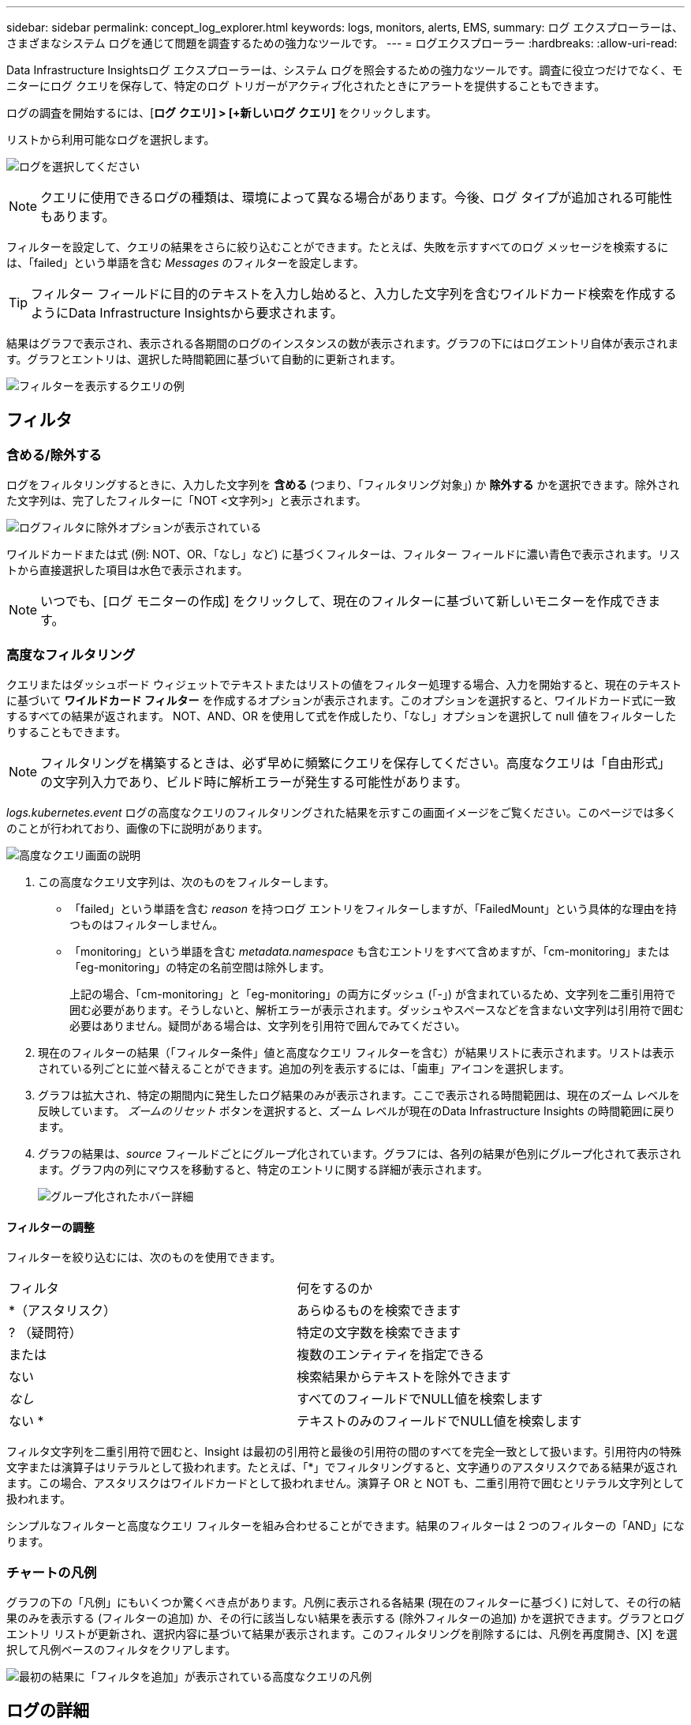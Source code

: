 ---
sidebar: sidebar 
permalink: concept_log_explorer.html 
keywords: logs, monitors, alerts, EMS, 
summary: ログ エクスプローラーは、さまざまなシステム ログを通じて問題を調査するための強力なツールです。 
---
= ログエクスプローラー
:hardbreaks:
:allow-uri-read: 


[role="lead"]
Data Infrastructure Insightsログ エクスプローラーは、システム ログを照会するための強力なツールです。調査に役立つだけでなく、モニターにログ クエリを保存して、特定のログ トリガーがアクティブ化されたときにアラートを提供することもできます。

ログの調査を開始するには、[*ログ クエリ] > [+新しいログ クエリ]* をクリックします。

リストから利用可能なログを選択します。

image:LogExplorer_2022.png["ログを選択してください"]


NOTE: クエリに使用できるログの種類は、環境によって異なる場合があります。今後、ログ タイプが追加される可能性もあります。

フィルターを設定して、クエリの結果をさらに絞り込むことができます。たとえば、失敗を示すすべてのログ メッセージを検索するには、「failed」という単語を含む _Messages_ のフィルターを設定します。


TIP: フィルター フィールドに目的のテキストを入力し始めると、入力した文字列を含むワイルドカード検索を作成するようにData Infrastructure Insightsから要求されます。

結果はグラフで表示され、表示される各期間のログのインスタンスの数が表示されます。グラフの下にはログエントリ自体が表示されます。グラフとエントリは、選択した時間範囲に基づいて自動的に更新されます。

image:LogExplorer_QueryForFailed.png["フィルターを表示するクエリの例"]



== フィルタ



=== 含める/除外する

ログをフィルタリングするときに、入力した文字列を *含める* (つまり、「フィルタリング対象」) か *除外する* かを選択できます。除外された文字列は、完了したフィルターに「NOT <文字列>」と表示されます。

image:Log_Advanced_Query_Filter_Exclude.png["ログフィルタに除外オプションが表示されている"]

ワイルドカードまたは式 (例: NOT、OR、「なし」など) に基づくフィルターは、フィルター フィールドに濃い青色で表示されます。リストから直接選択した項目は水色で表示されます。


NOTE: いつでも、[ログ モニターの作成] をクリックして、現在のフィルターに基づいて新しいモニターを作成できます。



=== 高度なフィルタリング

クエリまたはダッシュボード ウィジェットでテキストまたはリストの値をフィルター処理する場合、入力を開始すると、現在のテキストに基づいて *ワイルドカード フィルター* を作成するオプションが表示されます。このオプションを選択すると、ワイルドカード式に一致するすべての結果が返されます。  NOT、AND、OR を使用して式を作成したり、「なし」オプションを選択して null 値をフィルターしたりすることもできます。


NOTE: フィルタリングを構築するときは、必ず早めに頻繁にクエリを保存してください。高度なクエリは「自由形式」の文字列入力であり、ビルド時に解析エラーが発生する可能性があります。

_logs.kubernetes.event_ ログの高度なクエリのフィルタリングされた結果を示すこの画面イメージをご覧ください。このページでは多くのことが行われており、画像の下に説明があります。

image:Log_Advanced_Query_ScreenExplained.png["高度なクエリ画面の説明"]

. この高度なクエリ文字列は、次のものをフィルターします。
+
** 「failed」という単語を含む _reason_ を持つログ エントリをフィルターしますが、「FailedMount」という具体的な理由を持つものはフィルターしません。
** 「monitoring」という単語を含む _metadata.namespace_ も含むエントリをすべて含めますが、「cm-monitoring」または「eg-monitoring」の特定の名前空間は除外します。
+
上記の場合、「cm-monitoring」と「eg-monitoring」の両方にダッシュ (「-」) が含まれているため、文字列を二重引用符で囲む必要があります。そうしないと、解析エラーが表示されます。ダッシュやスペースなどを含まない文字列は引用符で囲む必要はありません。疑問がある場合は、文字列を引用符で囲んでみてください。



. 現在のフィルターの結果（「フィルター条件」値と高度なクエリ フィルターを含む）が結果リストに表示されます。リストは表示されている列ごとに並べ替えることができます。追加の列を表示するには、「歯車」アイコンを選択します。
. グラフは拡大され、特定の期間内に発生したログ結果のみが表示されます。ここで表示される時間範囲は、現在のズーム レベルを反映しています。  _ズームのリセット_ ボタンを選択すると、ズーム レベルが現在のData Infrastructure Insights の時間範囲に戻ります。
. グラフの結果は、_source_ フィールドごとにグループ化されています。グラフには、各列の結果が色別にグループ化されて表示されます。グラフ内の列にマウスを移動すると、特定のエントリに関する詳細が表示されます。
+
image:Log_Advanced_Query_Group_Detail.png["グループ化されたホバー詳細"]





==== フィルターの調整

フィルターを絞り込むには、次のものを使用できます。

|===


| フィルタ | 何をするのか 


| *（アスタリスク） | あらゆるものを検索できます 


| ? （疑問符） | 特定の文字数を検索できます 


| または | 複数のエンティティを指定できる 


| ない | 検索結果からテキストを除外できます 


| _なし_ | すべてのフィールドでNULL値を検索します 


| ない * | テキストのみのフィールドでNULL値を検索します 
|===
フィルタ文字列を二重引用符で囲むと、Insight は最初の引用符と最後の引用符の間のすべてを完全一致として扱います。引用符内の特殊文字または演算子はリテラルとして扱われます。たとえば、「*」でフィルタリングすると、文字通りのアスタリスクである結果が返されます。この場合、アスタリスクはワイルドカードとして扱われません。演算子 OR と NOT も、二重引用符で囲むとリテラル文字列として扱われます。

シンプルなフィルターと高度なクエリ フィルターを組み合わせることができます。結果のフィルターは 2 つのフィルターの「AND」になります。



=== チャートの凡例

グラフの下の「凡例」にもいくつか驚くべき点があります。凡例に表示される各結果 (現在のフィルターに基づく) に対して、その行の結果のみを表示する (フィルターの追加) か、その行に該当しない結果を表示する (除外フィルターの追加) かを選択できます。グラフとログ エントリ リストが更新され、選択内容に基づいて結果が表示されます。このフィルタリングを削除するには、凡例を再度開き、[X] を選択して凡例ベースのフィルタをクリアします。

image:Log_Advanced_Query_Legend.png["最初の結果に「フィルタを追加」が表示されている高度なクエリの凡例"]



== ログの詳細

リスト内のログ エントリの任意の場所をクリックすると、そのエントリの詳細ペインが開きます。ここでは、イベントに関する詳細情報を調べることができます。

「フィルターを追加」をクリックすると、選択したフィールドが現在のフィルターに追加されます。ログ エントリ リストは新しいフィルターに基づいて更新されます。

一部のフィールドはフィルターとして追加できないことに注意してください。その場合、[フィルターの追加] アイコンは使用できません。

image:LogExplorer_DetailPane.png["ログエントリ詳細ペイン"]



== トラブルシューティング

ここでは、ログ クエリに関する問題のトラブルシューティングに関する提案を紹介します。

|===


| *問題：* | *これを試してみてください:* 


| ログクエリに「デバッグ」メッセージが表示されない | デバッグ ログ メッセージは収集されません。必要なメッセージをキャプチャするには、関連するメッセージの重大度を _informational、error、alert、emergency、または _notice_ レベルに変更します。 
|===